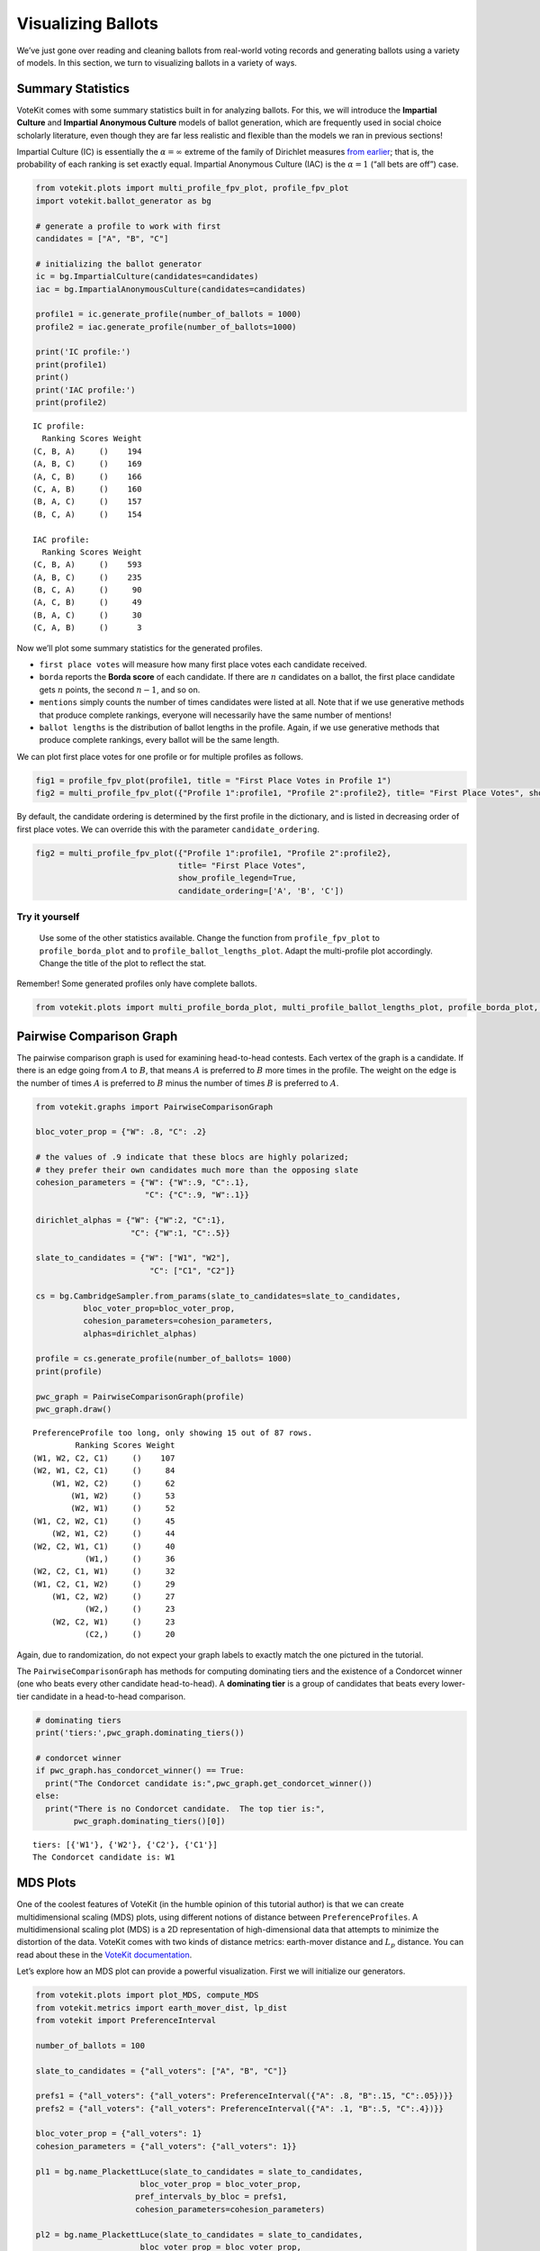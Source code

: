 Visualizing Ballots
===================

We’ve just gone over reading and cleaning ballots from real-world voting
records and generating ballots using a variety of models. In this
section, we turn to visualizing ballots in a variety of ways.

Summary Statistics
------------------

VoteKit comes with some summary statistics built in for analyzing
ballots. For this, we will introduce the **Impartial Culture** and
**Impartial Anonymous Culture** models of ballot generation, which are
frequently used in social choice scholarly literature, even though they
are far less realistic and flexible than the models we ran in previous
sections!

Impartial Culture (IC) is essentially the :math:`\alpha=\infty` extreme
of the family of Dirichlet measures `from
earlier <2_real_and_simulated_profiles.html#dirichlet-distribution>`__;
that is, the probability of each ranking is set exactly equal. Impartial
Anonymous Culture (IAC) is the :math:`\alpha=1` (“all bets are off”)
case.

.. code:: ipython3

    from votekit.plots import multi_profile_fpv_plot, profile_fpv_plot
    import votekit.ballot_generator as bg
    
    # generate a profile to work with first
    candidates = ["A", "B", "C"]
    
    # initializing the ballot generator
    ic = bg.ImpartialCulture(candidates=candidates)
    iac = bg.ImpartialAnonymousCulture(candidates=candidates)
    
    profile1 = ic.generate_profile(number_of_ballots = 1000)
    profile2 = iac.generate_profile(number_of_ballots=1000)
    
    print('IC profile:')
    print(profile1)
    print()
    print('IAC profile:')
    print(profile2)


.. parsed-literal::

    IC profile:
      Ranking Scores Weight
    (C, B, A)     ()    194
    (A, B, C)     ()    169
    (A, C, B)     ()    166
    (C, A, B)     ()    160
    (B, A, C)     ()    157
    (B, C, A)     ()    154
    
    IAC profile:
      Ranking Scores Weight
    (C, B, A)     ()    593
    (A, B, C)     ()    235
    (B, C, A)     ()     90
    (A, C, B)     ()     49
    (B, A, C)     ()     30
    (C, A, B)     ()      3


Now we’ll plot some summary statistics for the generated profiles.

- ``first place votes`` will measure how many first place votes each
  candidate received.

- ``borda`` reports the **Borda score** of each candidate. If there are
  :math:`n` candidates on a ballot, the first place candidate gets
  :math:`n` points, the second :math:`n-1`, and so on.

- ``mentions`` simply counts the number of times candidates were listed
  at all. Note that if we use generative methods that produce complete
  rankings, everyone will necessarily have the same number of mentions!

- ``ballot lengths`` is the distribution of ballot lengths in the
  profile. Again, if we use generative methods that produce complete
  rankings, every ballot will be the same length.

We can plot first place votes for one profile or for multiple profiles
as follows.

.. code:: ipython3

    fig1 = profile_fpv_plot(profile1, title = "First Place Votes in Profile 1")
    fig2 = multi_profile_fpv_plot({"Profile 1":profile1, "Profile 2":profile2}, title= "First Place Votes", show_profile_legend=True)




.. image:: 3_viz_files/3_viz_5_0.png



.. image:: 3_viz_files/3_viz_5_1.png


By default, the candidate ordering is determined by the first profile in
the dictionary, and is listed in decreasing order of first place votes.
We can override this with the parameter ``candidate_ordering``.

.. code:: ipython3

    fig2 = multi_profile_fpv_plot({"Profile 1":profile1, "Profile 2":profile2}, 
                                  title= "First Place Votes", 
                                  show_profile_legend=True,
                                  candidate_ordering=['A', 'B', 'C'])



.. image:: 3_viz_files/3_viz_7_0.png


**Try it yourself**
~~~~~~~~~~~~~~~~~~~

   Use some of the other statistics available. Change the function from
   ``profile_fpv_plot`` to ``profile_borda_plot`` and to
   ``profile_ballot_lengths_plot``. Adapt the multi-profile plot
   accordingly. Change the title of the plot to reflect the stat.

Remember! Some generated profiles only have complete ballots.

.. code:: ipython3

    from votekit.plots import multi_profile_borda_plot, multi_profile_ballot_lengths_plot, profile_borda_plot, profile_ballot_lengths_plot

Pairwise Comparison Graph
-------------------------

The pairwise comparison graph is used for examining head-to-head
contests. Each vertex of the graph is a candidate. If there is an edge
going from :math:`A` to :math:`B`, that means :math:`A` is preferred to
:math:`B` more times in the profile. The weight on the edge is the
number of times :math:`A` is preferred to :math:`B` minus the number of
times :math:`B` is preferred to :math:`A`.

.. code:: ipython3

    from votekit.graphs import PairwiseComparisonGraph
    
    bloc_voter_prop = {"W": .8, "C": .2}
    
    # the values of .9 indicate that these blocs are highly polarized;
    # they prefer their own candidates much more than the opposing slate
    cohesion_parameters = {"W": {"W":.9, "C":.1},
                           "C": {"C":.9, "W":.1}}
    
    dirichlet_alphas = {"W": {"W":2, "C":1},
                        "C": {"W":1, "C":.5}}
    
    slate_to_candidates = {"W": ["W1", "W2"],
                            "C": ["C1", "C2"]}
    
    cs = bg.CambridgeSampler.from_params(slate_to_candidates=slate_to_candidates,
              bloc_voter_prop=bloc_voter_prop,
              cohesion_parameters=cohesion_parameters,
              alphas=dirichlet_alphas)
    
    profile = cs.generate_profile(number_of_ballots= 1000)
    print(profile)
    
    pwc_graph = PairwiseComparisonGraph(profile)
    pwc_graph.draw()


.. parsed-literal::

    PreferenceProfile too long, only showing 15 out of 87 rows.
             Ranking Scores Weight
    (W1, W2, C2, C1)     ()    107
    (W2, W1, C2, C1)     ()     84
        (W1, W2, C2)     ()     62
            (W1, W2)     ()     53
            (W2, W1)     ()     52
    (W1, C2, W2, C1)     ()     45
        (W2, W1, C2)     ()     44
    (W2, C2, W1, C1)     ()     40
               (W1,)     ()     36
    (W2, C2, C1, W1)     ()     32
    (W1, C2, C1, W2)     ()     29
        (W1, C2, W2)     ()     27
               (W2,)     ()     23
        (W2, C2, W1)     ()     23
               (C2,)     ()     20



.. image:: 3_viz_files/3_viz_11_1.png


Again, due to randomization, do not expect your graph labels to exactly
match the one pictured in the tutorial.

The ``PairwiseComparisonGraph`` has methods for computing dominating
tiers and the existence of a Condorcet winner (one who beats every other
candidate head-to-head). A **dominating tier** is a group of candidates
that beats every lower-tier candidate in a head-to-head comparison.

.. code:: ipython3

    # dominating tiers
    print('tiers:',pwc_graph.dominating_tiers())
    
    # condorcet winner
    if pwc_graph.has_condorcet_winner() == True:
      print("The Condorcet candidate is:",pwc_graph.get_condorcet_winner())
    else:
      print("There is no Condorcet candidate.  The top tier is:",
            pwc_graph.dominating_tiers()[0])


.. parsed-literal::

    tiers: [{'W1'}, {'W2'}, {'C2'}, {'C1'}]
    The Condorcet candidate is: W1


MDS Plots
---------

One of the coolest features of VoteKit (in the humble opinion of this
tutorial author) is that we can create multidimensional scaling (MDS)
plots, using different notions of distance between
``PreferenceProfiles``. A multidimensional scaling plot (MDS) is a 2D
representation of high-dimensional data that attempts to minimize the
distortion of the data. VoteKit comes with two kinds of distance
metrics: earth-mover distance and :math:`L_p` distance. You can read
about these in the `VoteKit
documentation <../../social_choice_docs/scr.html#distances-between-preferenceprofiles>`__.

Let’s explore how an MDS plot can provide a powerful visualization.
First we will initialize our generators.

.. code:: ipython3

    from votekit.plots import plot_MDS, compute_MDS
    from votekit.metrics import earth_mover_dist, lp_dist
    from votekit import PreferenceInterval
    
    number_of_ballots = 100
    
    slate_to_candidates = {"all_voters": ["A", "B", "C"]}
    
    prefs1 = {"all_voters": {"all_voters": PreferenceInterval({"A": .8, "B":.15, "C":.05})}}
    prefs2 = {"all_voters": {"all_voters": PreferenceInterval({"A": .1, "B":.5, "C":.4})}}  
    
    bloc_voter_prop = {"all_voters": 1}
    cohesion_parameters = {"all_voters": {"all_voters": 1}}
    
    pl1 = bg.name_PlackettLuce(slate_to_candidates = slate_to_candidates,
                          bloc_voter_prop = bloc_voter_prop,
                         pref_intervals_by_bloc = prefs1,
                         cohesion_parameters=cohesion_parameters)
    
    pl2 = bg.name_PlackettLuce(slate_to_candidates = slate_to_candidates,
                          bloc_voter_prop = bloc_voter_prop,
                         pref_intervals_by_bloc = prefs2,
                         cohesion_parameters=cohesion_parameters)
    
    bt1 = bg.name_BradleyTerry(slate_to_candidates = slate_to_candidates,
                          bloc_voter_prop = bloc_voter_prop,
                         pref_intervals_by_bloc = prefs1,
                         cohesion_parameters=cohesion_parameters)
    
    bt2 = bg.name_BradleyTerry(slate_to_candidates = slate_to_candidates,
                          bloc_voter_prop = bloc_voter_prop,
                         pref_intervals_by_bloc = prefs2,
                         cohesion_parameters=cohesion_parameters)

We have uncoupled the computation and plotting features since the
computation is often time intensive, and this allows users to fiddle
with the plot without recomputing the coordinates.

.. code:: ipython3

    import matplotlib.pyplot as plt
    # the data is a dictionary whose keys correspond to data labels
    # and whose values are lists of PreferenceProfiles
    coord_dict = compute_MDS(data = 
                             {'pl1': [pl1.generate_profile(number_of_ballots) 
                                             for i in range(10)],
                            'pl2': [pl2.generate_profile(number_of_ballots) 
                                    for i in range(10)],
                            'bt1': [bt1.generate_profile(number_of_ballots) 
                                    for i in range(10)],
                            'bt2': [bt2.generate_profile(number_of_ballots) 
                                    for i in range(10)],
                              }, 
                distance = earth_mover_dist)
    
    
    
    
    # we pass the computed coordinates, as well as a nested dictionary of plot parameters
    # that will be passed to matplotlib scatter
    ax = plot_MDS(coord_dict=coord_dict, 
                    plot_kwarg_dict={"pl1":{"c": "red", "s": 50, "marker": "x"},
                                     "pl2":{"c": "red", "s": 50, "marker": "o"},
                                     "bt1":{"c": "blue", "s": 50, "marker": "x"},
                                     "bt2":{"c": "blue", "s": 50, "marker": "o"}},
                    legend = True, title = True)




.. image:: 3_viz_files/3_viz_17_0.png


In this plot, each red mark represents a simulated election built from
1000 PL ballots, and each blue mark is likewise 1000 BT ballots, using
the same preference interval. The marker, x or o, denotes the preference
interval type. It’s very important to remember that the x axis and y
axis numbers do not mean ANYTHING in an MDS plot—there’s literally a
randomized algorithm throwing the 40 points into the plane in a manner
that keeps similar things close and puts dissimilar things farther away.
That is why our MDS function does not include any axis labels.

What is this plot telling us? The fact that x’s are in one area and o’s
are in another tells us that the different preference intervals generate
distinct profiles. Moreover, the fact that the red and blue models have
little overlap shows that PL and BT are actually distinguishable as
styles of ranking. This is encouraging!

**Try it yourself**
~~~~~~~~~~~~~~~~~~~

   Increase the size of each profile to 1000 ballots instead of 10; then
   there’s more opportunity for the differences between PL and BT to
   emerge. Make the preference intervals more similar or more different;
   the picture will change accordingly.

Ballot Graph
------------

The last tool we want to introduce for analyzing ballots is the ballot
graph. Each vertex of the ballot graph is a ballot (either a full linear
ranking or a partial one). An edge goes between two ballots if they
either differ by one candidate at the end of the ballot, or by swapping
two adjacent candidates.

We can either initialize the ballot graph from a list of candidates, a
number of candidates, or a preference profile. Let’s start with a list
of candidates first. The ``allow_partial`` parameter tells the graph to
allow incomplete ballots, so when set to ``False`` it only shows the
:math:`n!` permutations of the :math:`n` candidates.

.. code:: ipython3

    from votekit.graphs import BallotGraph
    candidates = ["A", "B", "C"]
    
    ballot_graph = BallotGraph(candidates, allow_partial=False)
    ballot_graph.draw(labels= True)
    
    ballot_graph = BallotGraph(candidates, allow_partial=True)
    ballot_graph.draw(labels= True)



.. image:: 3_viz_files/3_viz_20_0.png



.. image:: 3_viz_files/3_viz_20_1.png


When we set ``labels=True``, the ballot graph displays the candidate
names, as well as the number of votes cast on that ballot. Since this
graph was not constructed from a ``PreferenceProfile``, the number of
votes is 0.

You might be wondering where any of the ballots of length 2 are.
Currently, the ballot graph takes any ballot that lists all but one
candidate and fills in the final candidate. (This might not be how you
want it to behave, and we have plans to implement a version where the
ballot :math:`A>B` is distinct from :math:`A>B>C`.)

The ``BallotGraph`` class has a ``graph`` attribute which stores the
underlying ``networkx`` graph. The ``networkx`` graph is indexed by
integers; the method ``_number_cands`` returns a dictionary that
converts candidate names to these integers.

.. code:: ipython3

    print('candidate dictionary:',ballot_graph._number_cands(cands = tuple(candidates)))
    print()
    
    for node, data in ballot_graph.graph.nodes(data = True):
        print("node",node)
        print(data)
        print()


.. parsed-literal::

    candidate dictionary: {'A': 1, 'B': 2, 'C': 3}
    
    node (1,)
    {'weight': 0, 'cast': False}
    
    node (1, 2, 3)
    {'weight': 0, 'cast': False}
    
    node (1, 3, 2)
    {'weight': 0, 'cast': False}
    
    node (2,)
    {'weight': 0, 'cast': False}
    
    node (2, 3, 1)
    {'weight': 0, 'cast': False}
    
    node (2, 1, 3)
    {'weight': 0, 'cast': False}
    
    node (3,)
    {'weight': 0, 'cast': False}
    
    node (3, 1, 2)
    {'weight': 0, 'cast': False}
    
    node (3, 2, 1)
    {'weight': 0, 'cast': False}
    


The weight attribute would store the number of ballots (if the data came
from an election), and the ``cast`` attribute stores whether or not that
ballot appeared in the profile, i.e., returns ``True`` if the weight is
non-zero.

Now let’s generate a ballot graph from election data.

.. code:: ipython3

    candidates  = ["A", "B", "C"]
    
    iac = bg.ImpartialAnonymousCulture(candidates = candidates)
    
    profile = iac.generate_profile(number_of_ballots= 1000)
    print(profile)
    
    ballot_graph = BallotGraph(profile)
    ballot_graph.draw(labels= True,show_cast=False)
    
    for node, data in ballot_graph.graph.nodes(data = True):
        print(node,data)


.. parsed-literal::

      Ranking Scores Weight
    (B, C, A)     ()    284
    (C, B, A)     ()    229
    (A, C, B)     ()    215
    (C, A, B)     ()    135
    (B, A, C)     ()    111
    (A, B, C)     ()     26



.. image:: 3_viz_files/3_viz_26_1.png


.. parsed-literal::

    (1,) {'weight': 0, 'cast': False}
    (1, 2, 3) {'weight': Fraction(26, 1), 'cast': True}
    (1, 3, 2) {'weight': Fraction(215, 1), 'cast': True}
    (2,) {'weight': 0, 'cast': False}
    (2, 3, 1) {'weight': Fraction(284, 1), 'cast': True}
    (2, 1, 3) {'weight': Fraction(111, 1), 'cast': True}
    (3,) {'weight': 0, 'cast': False}
    (3, 1, 2) {'weight': Fraction(135, 1), 'cast': True}
    (3, 2, 1) {'weight': Fraction(229, 1), 'cast': True}


Check that this is reasonable: only ballots that were in the
``PreferenceProfile`` should have ``cast = True``, and their ``weight``
attribute should correspond to the number of ballots cast. Why do none
of the bullet votes appear in the profile?

**Try it yourself**
~~~~~~~~~~~~~~~~~~~

   If we wanted to visualize only the nodes corresponding to cast
   ballots, we use the ``show_cast = True`` parameter in the ``draw``
   method. You can go back and try that above.

What if we wanted to explore a particular neighborhood of a ballot?
Let’s look at the radius-1 neighborhood around the ballot (3,2,1,4).
This is also called the *1-neighborhood*, and it means (3,2,1,4) and its
immediate neighbors, with their interconnections shown. The
0-neighborhood is only a point itself; the 2-neighborhood is everything
within two steps on the ballot graph.

Here we will initialize the ballot graph from a number, representing the
number of candidates. The scale parameter allows us to better visualize
the crowded graph.

.. code:: ipython3

    ballot_graph = BallotGraph(4)
    ballot_graph.draw(scale=3)
    
    # the neighborhoods parameter takes a list of tuples (node, radius)
    # and displays the corresponding neighborhoods
    ballot_graph.draw(neighborhoods=[((3,2,1,4), 1)])



.. image:: 3_viz_files/3_viz_29_0.png



.. image:: 3_viz_files/3_viz_29_1.png


We can also draw multiple neighborhoods.

**Try it yourself**
~~~~~~~~~~~~~~~~~~~

   In addition to the 1-neighborhood of (3,2,1,4), draw the
   1-neighborhood of (2,). Note that you have to write (2,) and not
   simply (2) to designate the node with a bullet vote for candidate 2.

Scottish Elections
------------------

Scottish elections give us a great source for real-world ranked data,
because STV is used for local government elections. Thanks to `David
McCune <https://www.jewell.edu/faculty/david-mccune>`__ of William
Jewell College, we have a fantastic
`repository <https://github.com/mggg/scot-elex>`__ of shiny, clean
ranking data from over 1000 elections, which feature 3-14 candidates
apiece, running with a party label.

Here we load in the CVR from a ward in Comhairle nan Eilean Siar in
2012, in the election for city council. Please download the csv file
`here <https://github.com/mggg/scot-elex/blob/main/4_cands/eilean_siar_2012_ward3.csv>`__
and place it in your working directory (the same folder as your code).

.. code:: ipython3

    from votekit.cvr_loaders import load_scottish
    from votekit.graphs import BallotGraph
    
    # the load_scottish function returns a tuple of information:
    # the first element is the profile itself, the second is the number of seats in the election
    # the third is a list of candidates, the fourth a dictionary mapping candidates to parties,
    # and the fourth the ward name
    scottish_profile, seats, cand_list, cand_to_party, ward = load_scottish("eilean_siar_2012_ward3.csv")
    
    
    # we don't want to alter any ballots so we'll turn off "fix_short"
    ballot_graph = BallotGraph(scottish_profile, fix_short = False)
    
    print(scottish_profile)
    
    
    # only show us the ballots cast
    ballot_graph.draw(show_cast = False,labels = False, scale=3)


.. parsed-literal::

    PreferenceProfile too long, only showing 15 out of 57 rows.
                                                                          Ranking Scores Weight
                                                           (Catherine Macdonald,)     ()    155
                (Catherine Macdonald, Philip Robert Mclean, David Cameron Wilson)     ()     74
                                      (Catherine Macdonald, Philip Robert Mclean)     ()     63
                                                (Catherine Macdonald, D J Macrae)     ()     52
                                     (Philip Robert Mclean, David Cameron Wilson)     ()     48
                                      (Philip Robert Mclean, Catherine Macdonald)     ()     36
                (Philip Robert Mclean, David Cameron Wilson, Catherine Macdonald)     ()     31
                          (Catherine Macdonald, D J Macrae, Philip Robert Mclean)     ()     29
                          (Catherine Macdonald, Philip Robert Mclean, D J Macrae)     ()     27
                                                          (Philip Robert Mclean,)     ()     24
    (Catherine Macdonald, Philip Robert Mclean, David Cameron Wilson, D J Macrae)     ()     22
                                                (D J Macrae, Catherine Macdonald)     ()     18
    (Catherine Macdonald, D J Macrae, Philip Robert Mclean, David Cameron Wilson)     ()     17
                (Philip Robert Mclean, Catherine Macdonald, David Cameron Wilson)     ()     17
                          (Catherine Macdonald, D J Macrae, David Cameron Wilson)     ()     15
    The candidates are labeled as follows.
    1 Catherine Macdonald
    2 D J Macrae
    3 Philip Robert Mclean
    4 David Cameron Wilson



.. image:: 3_viz_files/3_viz_32_1.png


There are 64 possible ballots in an election with 4 candidates (65 if
you count the empty ballot). How many of those ballots types are missing
in this example? Let’s figure out which ones. VoteKit allows you to
create custom display functions for the ballot graph. These functions
must take a ``networkx`` graph and node as input and return ``True`` if
you want to display the node.

.. code:: ipython3

    def show_zero(graph, node):
        # display nodes with no votes
        if graph.nodes[node]["weight"] == 0:
            return True
        return False
    
    print("Displaying missing ballots:")
    ballot_graph.draw(labels=False, to_display=show_zero)


.. parsed-literal::

    Displaying missing ballots:
    The candidates are labeled as follows.
    1 Catherine Macdonald
    2 D J Macrae
    3 Philip Robert Mclean
    4 David Cameron Wilson



.. image:: 3_viz_files/3_viz_34_1.png


Further Prompts
---------------

- Generate profiles on three candidates in a manner that is reasonably
  likely to result in a **Condorcet cycle**, in which there is no
  Condorcet winner because the arrows go around in, well, a cycle.
- Make MDS plots that include ``ImpartialCulture`` and
  ``CambridgeSampler`` simulations in addition to PL and BT.
- We have also implemented ``lp_dist`` as an alternative to
  ``earth_mover_dist``. The :math:`L_p` distance is parameterized by
  :math:`p\in (0, \infty]`. It defaults to :math:`p=1`. If we want
  another value for :math:`p` we will need to use the ``partial``
  function from the ``functools`` module. (If you want :math:`p=\infty`,
  type ``p_value="inf"``.)

.. code:: ipython3

    from functools import partial
    
    # this code is what you would give to the distance parameter 
    # if you wanted something other than p=1
    distance = partial(lp_dist, p_value=47)

- Generate a ballot graph from a ``PreferenceProfile`` so we can see how
  these attributes change. Create a profile with 3 candidates using the
  ``ImpartialCulture`` model. To create the ballot graph from a profile,
  simply pass it in as ``BallotGraph(profile)``. Print your profile,
  display the ballot graph, and print out the data of each node. Confirm
  that these all match!
- Write a custom display function for a ballot graph to display ballots
  that have more than 30 votes.
